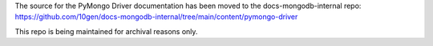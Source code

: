 The source for the PyMongo Driver documentation has been moved to the docs-mongodb-internal repo:
https://github.com/10gen/docs-mongodb-internal/tree/main/content/pymongo-driver

This repo is being maintained for archival reasons only.